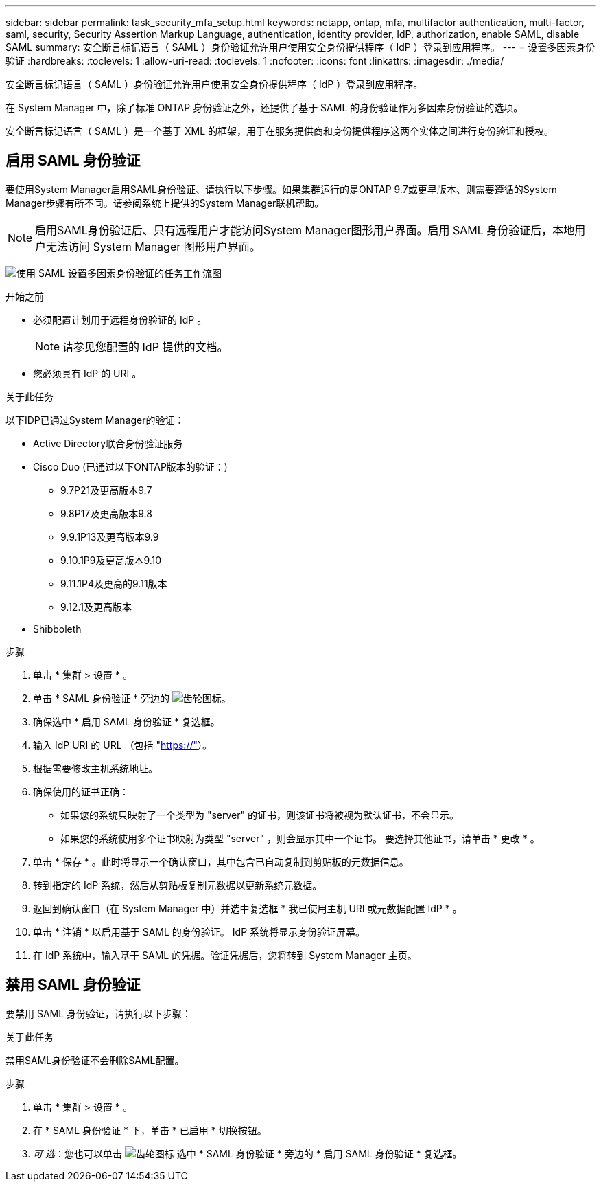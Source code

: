 ---
sidebar: sidebar 
permalink: task_security_mfa_setup.html 
keywords: netapp, ontap, mfa, multifactor authentication, multi-factor, saml, security, Security Assertion Markup Language, authentication, identity provider, IdP, authorization, enable SAML, disable SAML 
summary: 安全断言标记语言（ SAML ）身份验证允许用户使用安全身份提供程序（ IdP ）登录到应用程序。 
---
= 设置多因素身份验证
:hardbreaks:
:toclevels: 1
:allow-uri-read: 
:toclevels: 1
:nofooter: 
:icons: font
:linkattrs: 
:imagesdir: ./media/


[role="lead"]
安全断言标记语言（ SAML ）身份验证允许用户使用安全身份提供程序（ IdP ）登录到应用程序。

在 System Manager 中，除了标准 ONTAP 身份验证之外，还提供了基于 SAML 的身份验证作为多因素身份验证的选项。

安全断言标记语言（ SAML ）是一个基于 XML 的框架，用于在服务提供商和身份提供程序这两个实体之间进行身份验证和授权。



== 启用 SAML 身份验证

要使用System Manager启用SAML身份验证、请执行以下步骤。如果集群运行的是ONTAP 9.7或更早版本、则需要遵循的System Manager步骤有所不同。请参阅系统上提供的System Manager联机帮助。


NOTE: 启用SAML身份验证后、只有远程用户才能访问System Manager图形用户界面。启用 SAML 身份验证后，本地用户无法访问 System Manager 图形用户界面。

image:workflow_security_mfa_setup.gif["使用 SAML 设置多因素身份验证的任务工作流图"]

.开始之前
* 必须配置计划用于远程身份验证的 IdP 。
+
[NOTE]
====
请参见您配置的 IdP 提供的文档。

====
* 您必须具有 IdP 的 URI 。


.关于此任务
以下IDP已通过System Manager的验证：

* Active Directory联合身份验证服务
* Cisco Duo (已通过以下ONTAP版本的验证：)
+
** 9.7P21及更高版本9.7
** 9.8P17及更高版本9.8
** 9.9.1P13及更高版本9.9
** 9.10.1P9及更高版本9.10
** 9.11.1P4及更高的9.11版本
** 9.12.1及更高版本


* Shibboleth


.步骤
. 单击 * 集群 > 设置 * 。
. 单击 * SAML 身份验证 * 旁边的 image:icon_gear.gif["齿轮图标"]。
. 确保选中 * 启用 SAML 身份验证 * 复选框。
. 输入 IdP URI 的 URL （包括 "https://"[]）。
. 根据需要修改主机系统地址。
. 确保使用的证书正确：
+
** 如果您的系统只映射了一个类型为 "server" 的证书，则该证书将被视为默认证书，不会显示。
** 如果您的系统使用多个证书映射为类型 "server" ，则会显示其中一个证书。  要选择其他证书，请单击 * 更改 * 。


. 单击 * 保存 * 。此时将显示一个确认窗口，其中包含已自动复制到剪贴板的元数据信息。
. 转到指定的 IdP 系统，然后从剪贴板复制元数据以更新系统元数据。
. 返回到确认窗口（在 System Manager 中）并选中复选框 * 我已使用主机 URI 或元数据配置 IdP * 。
. 单击 * 注销 * 以启用基于 SAML 的身份验证。  IdP 系统将显示身份验证屏幕。
. 在 IdP 系统中，输入基于 SAML 的凭据。验证凭据后，您将转到 System Manager 主页。




== 禁用 SAML 身份验证

要禁用 SAML 身份验证，请执行以下步骤：

.关于此任务
禁用SAML身份验证不会删除SAML配置。

.步骤
. 单击 * 集群 > 设置 * 。
. 在 * SAML 身份验证 * 下，单击 * 已启用 * 切换按钮。
. _可 选_：您也可以单击  image:icon_gear.gif["齿轮图标"] 选中 * SAML 身份验证 * 旁边的 * 启用 SAML 身份验证 * 复选框。

